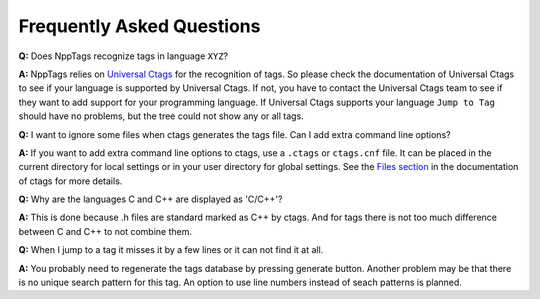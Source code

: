 Frequently Asked Questions
==========================

**Q:** Does NppTags recognize tags in language ``XYZ``?

**A:** NppTags relies on `Universal Ctags`_ for the recognition of tags.
So please check the documentation of Universal Ctags to see if your
language is supported by Universal Ctags. If not, you have to contact
the Universal Ctags team to see if they want to add support for your
programming language. If Universal Ctags supports your language ``Jump to
Tag`` should have no problems, but the tree could not show any or all tags.


**Q:** I want to ignore some files when ctags generates the tags file.
Can I add extra command line options?

**A:** If you want to add extra command line options to ctags, use a
``.ctags`` or ``ctags.cnf`` file. It can be placed in the current
directory for local settings or in your user directory for global
settings. See the `Files section`_ in the documentation of ctags for
more details.


**Q:** Why are the languages C and C++ are displayed as 'C/C++'?

**A:** This is done because .h files are standard marked as C++ by
ctags. And for tags there is not too much difference between C and C++
to not combine them.


**Q:** When I jump to a tag it misses it by a few lines or it can not
find it at all.

**A:** You probably need to regenerate the tags database by pressing
generate button. Another problem may be that there is no unique search
pattern for this tag. An option to use line numbers instead of seach
patterns is planned.


.. _Universal Ctags: https://ctags.io/
.. _Files section: http://ctags.sourceforge.net/ctags.html#FILES
